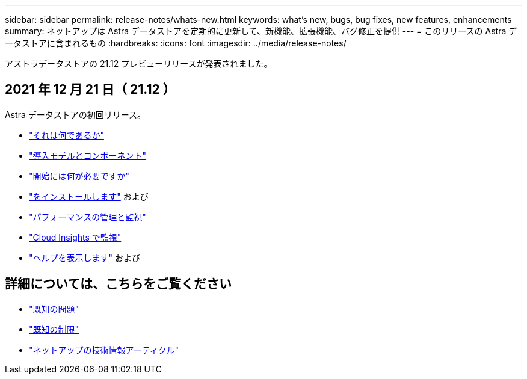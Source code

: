 ---
sidebar: sidebar 
permalink: release-notes/whats-new.html 
keywords: what's new, bugs, bug fixes, new features, enhancements 
summary: ネットアップは Astra データストアを定期的に更新して、新機能、拡張機能、バグ修正を提供 
---
= このリリースの Astra データストアに含まれるもの
:hardbreaks:
:icons: font
:imagesdir: ../media/release-notes/


アストラデータストアの 21.12 プレビューリリースが発表されました。



== 2021 年 12 月 21 日（ 21.12 ）

Astra データストアの初回リリース。

* link:../concepts/intro.html["それは何であるか"]
* link:../concepts/architecture.html["導入モデルとコンポーネント"]
* link:../get-started/requirements.html["開始には何が必要ですか"]
* link:../get-started/install-ads.html["をインストールします"] および 
* link:../use/kubectl-commands-ads.html["パフォーマンスの管理と監視"]
* link:../use/monitor-with-cloud-insights.html["Cloud Insights で監視"]
* link:../support/get-help-ads.html["ヘルプを表示します"] および 




== 詳細については、こちらをご覧ください

* link:../release-notes/known-issues.html["既知の問題"]
* link:../release-notes/known-limitations.html["既知の制限"]
* https://kb.netapp.com/Special:Search?qid=&fpid=230&fpth=&query=netapp+data+store&type=wiki["ネットアップの技術情報アーティクル"]

